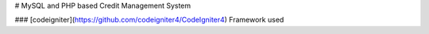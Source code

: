 # MySQL and PHP based Credit Management System

### [codeigniter](https://github.com/codeigniter4/CodeIgniter4) Framework used
